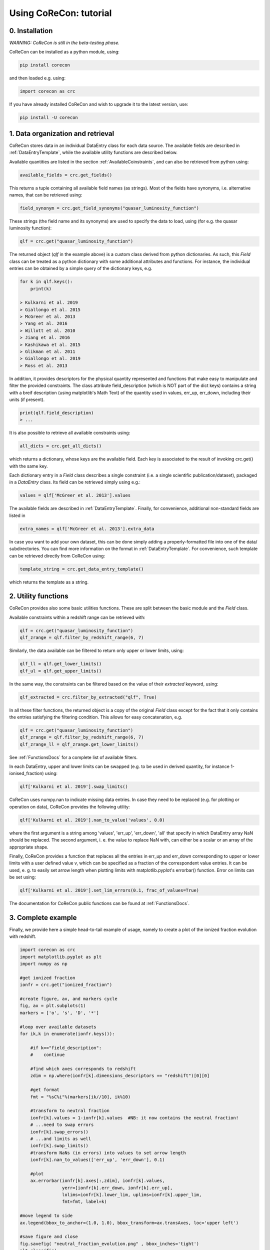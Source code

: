 .. _Tutorial:

Using CoReCon: tutorial
=======================

0. Installation
^^^^^^^^^^^^^^^
*WARNING: CoReCon is still in the beta-testing phase.*

CoReCon can be installed as a python module, using:

.. code-block:: bash

    pip install corecon

and then loaded e.g. using:

.. code-block:: python

    import corecon as crc

If you have already installed CoReCon and wish to upgrade it to the latest version, use:

.. code-block:: bash

    pip install -U corecon

1. Data organization and retrieval
^^^^^^^^^^^^^^^^^^^^^^^^^^^^^^^^^^
CoReCon stores data in an individual DataEntry class for each data source. The available fields are described
in :ref:`DataEntryTemplate`, while the available utility functions are described below.

Available quantities are listed in the section :ref:`AvailableCoinstraints`, and can also be retrieved from python using:

.. code-block:: python

    available_fields = crc.get_fields()

This returns a tuple containing all available field names (as strings). Most of the fields have synonyms, i.e. alternative names, 
that can be retrieved using:

.. code-block:: python

    field_synonym = crc.get_field_synonyms("quasar_luminosity_function")

These strings (the field name and its synonyms) are used to specify the data to 
load, using (for e.g. the quasar luminosity function):

.. code-block:: python

   qlf = crc.get("quasar_luminosity_function")

The returned object (`qlf` in the example above) is a custom class derived from python dictionaries. As such, this `Field` class
can be treated as a python dictionary with some additional attributes and functions. For instance, the individual entries can be 
obtained by a simple query of the dictionary keys, e.g.

.. code-block:: python
   
   for k in qlf.keys():
       print(k)

   > Kulkarni et al. 2019
   > Giallongo et al. 2015
   > McGreer et al. 2013
   > Yang et al. 2016
   > Willott et al. 2010
   > Jiang et al. 2016
   > Kashikawa et al. 2015
   > Glikman et al. 2011
   > Giallongo et al. 2019
   > Ross et al. 2013

In addition, it provides descriptors for the physical quantity represented and functions that make easy to manipulate and filter the 
provided constraints. The class attribute field_description (which is NOT part of the dict keys) 
contains a string with a breif description (using matplotlib's Math Text) of the quantity used in values, err_up, err_down, including their units (if present). 

.. code-block:: python

   print(qlf.field_description)
   > ...

It is also possible to retrieve all available constraints using:

.. code-block:: python

   all_dicts = crc.get_all_dicts()

which returns a dictionary, whose keys are the available field. Each key is associated to the result of invoking crc.get() with
the same key.

Each dictionary entry in a `Field` class describes a single constraint (i.e. a single scientific publication/dataset), packaged in a `DataEntry` class.
Its field can be retrieved simply using e.g.:

.. code-block:: python

    values = qlf['McGreer et al. 2013'].values

The available fields are described in :ref:`DataEntryTemplate`. Finally, for convenience, additional non-standard fields are listed in

.. code-block:: python

    extra_names = qlf['McGreer et al. 2013'].extra_data

In case you want to add your own dataset, this can be done simply adding a properly-formatted file into one of the data/ subdirectories.
You can find more information on the format in :ref:`DataEntryTemplate`. For convenience, such template can be retrieved directly from
CoReCon using:

.. code-block:: python

   template_string = crc.get_data_entry_template()

which returns the template as a string.


2. Utility functions
^^^^^^^^^^^^^^^^^^^^
CoReCon provides also some basic utilities functions. These are split between the basic module and the `Field` class.

Available constraints within a redshift range can be retrieved with:

.. code-block:: python

    qlf = crc.get("quasar_luminosity_function")
    qlf_zrange = qlf.filter_by_redshift_range(6, 7)    

Similarly, the data available can be filtered to return only upper or lower limits, using:

.. code-block:: python

    qlf_ll = qlf.get_lower_limits()
    qlf_ul = qlf.get_upper_limits()

In the same way, the constraints can be filtered based on the value of their *extracted* keyword, using:

.. code-block:: python

    qlf_extracted = crc.filter_by_extracted("qlf", True)

In all these filter functions, the returned object is a copy of the original `Field` class except for the fact that 
it only contains the entries satisfying the filtering condition. This allows for easy concatenation, e.g.

.. code-block:: python

    qlf = crc.get("quasar_luminosity_function")
    qlf_zrange = qlf.filter_by_redshift_range(6, 7)    
    qlf_zrange_ll = qlf_zrange.get_lower_limits()

See :ref:`FunctionsDocs` for a complete list of available filters.

In each DataEntry, upper and lower limits can be swapped (e.g. to be used in derived quantity, for instance 1-ionised_fraction) 
using:

.. code-block:: python

   qlf['Kulkarni et al. 2019'].swap_limits()

CoReCon uses numpy.nan to indicate missing data entries. In case they need to be replaced (e.g. for plotting or operation
on data), CoReCon provides the following utility:

.. code-block:: python

   qlf['Kulkarni et al. 2019'].nan_to_value('values', 0.0)

where the first argument is a string among 'values', 'err_up', 'err_down', 'all' that specify in which
DataEntry array NaN should be replaced. The second argument, i. e. the value to replace NaN with, can either be a scalar or an
array of the appropriate shape.

Finally, CoReCon provides a function that replaces all the entries in err_up and err_down corresponding
to upper or lower limits with a user defined value v, which can be specified as a fraction of the correspondent value entries.
It can be used, e. g. to easily set arrow length when plotting limits with matplotlib.pyplot's errorbar() function.
Error on limits can be set using:

.. code-block:: python

   qlf['Kulkarni et al. 2019'].set_lim_errors(0.1, frac_of_values=True)

The documentation for CoReCon public functions can be found at :ref:`FunctionsDocs`.

3. Complete example
^^^^^^^^^^^^^^^^^^^

Finally, we provide here a simple head-to-tail example of usage, namely to create a plot of the ionized fraction evolution with redshift.

.. code-block:: python

   import corecon as crc
   import matplotlib.pyplot as plt
   import numpy as np

   #get ionized fraction
   ionfr = crc.get("ionized_fraction")

   #create figure, ax, and markers cycle
   fig, ax = plt.subplots(1) 
   markers = ['o', 's', 'D', '*'] 
   
   #loop over available datasets
   for ik,k in enumerate(ionfr.keys()):
    
       #if k=="field_description": 
       #    continue 

       #find which axes corresponds to redshift 
       zdim = np.where(ionfr[k].dimensions_descriptors == "redshift")[0][0] 

       #get format
       fmt = "%sC%i"%(markers[ik//10], ik%10)
       
       #transform to neutral fraction
       ionfr[k].values = 1-ionfr[k].values  #NB: it now contains the neutral fraction!
       # ...need to swap errors
       ionfr[k].swap_errors()
       # ...and limits as well
       ionfr[k].swap_limits()
       #transform NaNs (in errors) into values to set arrow length
       ionfr[k].nan_to_values(['err_up', 'err_down'], 0.1)

       #plot 
       ax.errorbar(ionfr[k].axes[:,zdim], ionfr[k].values, 
                   yerr=[ionfr[k].err_down, ionfr[k].err_up], 
                   lolims=ionfr[k].lower_lim, uplims=ionfr[k].upper_lim, 
                   fmt=fmt, label=k) 
   
   #move legend to side
   ax.legend(bbox_to_anchor=(1.0, 1.0), bbox_transform=ax.transAxes, loc='upper left') 
   
   #save figure and close
   fig.savefig( "neutral_fraction_evolution.png" , bbox_inches='tight')
   plt.close(fig)

The above script produce the following plot:

.. image:: neutral_fraction_evolution.png
  :width: 800
